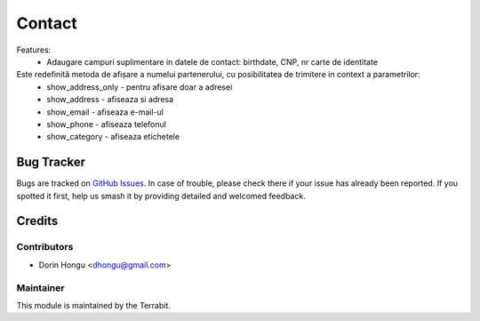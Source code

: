 =======
Contact
=======
.. image:: https://img.shields.io/badge/license-LGPL--3-blue.png
   :target: http://www.gnu.org/licenses/lgpl-3.0-standalone.html
   :alt: License: LGPL-3


Features:
 * Adaugare campuri suplimentare in datele de contact: birthdate, CNP,  nr carte de identitate


Este redefinită metoda de afișare a numelui partenerului, cu posibilitatea de trimitere in context a parametrilor:
 - show_address_only - pentru afisare doar a adresei
 - show_address - afiseaza si adresa
 - show_email - afiseaza e-mail-ul
 - show_phone - afiseaza telefonul
 - show_category - afiseaza etichetele


Bug Tracker
===========

Bugs are tracked on `GitHub Issues
<https://github.com/dhongu/deltatech/issues>`_. In case of trouble, please
check there if your issue has already been reported. If you spotted it first,
help us smash it by providing detailed and welcomed feedback.

Credits
=======


Contributors
------------

* Dorin Hongu <dhongu@gmail.com>


Maintainer
----------

.. image:: https://terrabit.ro/images/logo-terrabit.png
   :alt: Terrabit
   :target: https://terrabit.ro

This module is maintained by the Terrabit.


